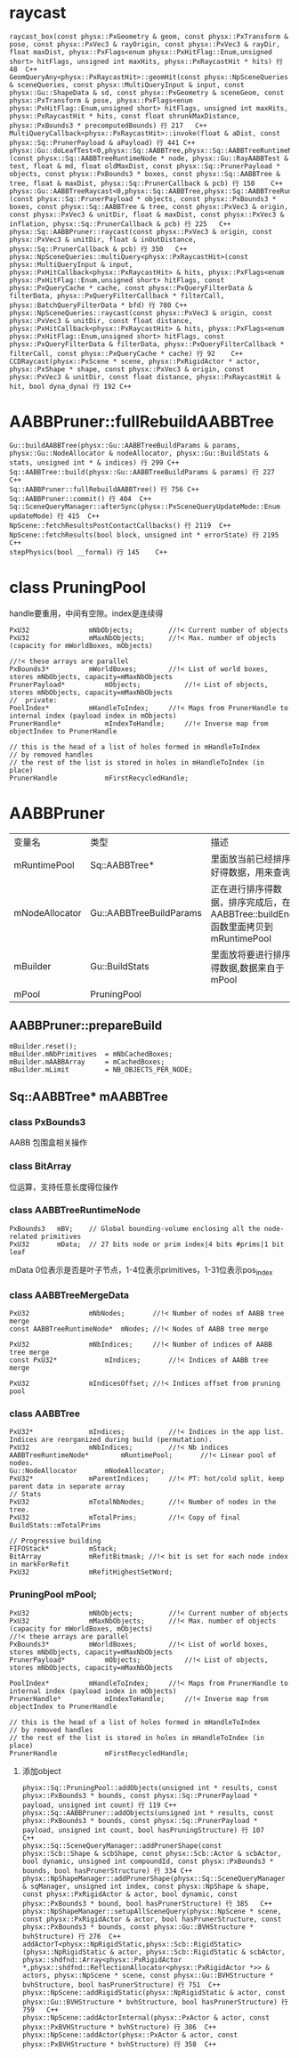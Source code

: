 * raycast
#+begin_src C++
raycast_box(const physx::PxGeometry & geom, const physx::PxTransform & pose, const physx::PxVec3 & rayOrigin, const physx::PxVec3 & rayDir, float maxDist, physx::PxFlags<enum physx::PxHitFlag::Enum,unsigned short> hitFlags, unsigned int maxHits, physx::PxRaycastHit * hits) 行 48	C++
GeomQueryAny<physx::PxRaycastHit>::geomHit(const physx::NpSceneQueries & sceneQueries, const physx::MultiQueryInput & input, const physx::Gu::ShapeData & sd, const physx::PxGeometry & sceneGeom, const physx::PxTransform & pose, physx::PxFlags<enum physx::PxHitFlag::Enum,unsigned short> hitFlags, unsigned int maxHits, physx::PxRaycastHit * hits, const float shrunkMaxDistance, physx::PxBounds3 * precomputedBounds) 行 217	C++
MultiQueryCallback<physx::PxRaycastHit>::invoke(float & aDist, const physx::Sq::PrunerPayload & aPayload) 行 441	C++
physx::Gu::doLeafTest<0,physx::Sq::AABBTree,physx::Sq::AABBTreeRuntimeNode,physx::Sq::PrunerPayload,physx::Sq::PrunerCallback>(const physx::Sq::AABBTreeRuntimeNode * node, physx::Gu::RayAABBTest & test, float & md, float oldMaxDist, const physx::Sq::PrunerPayload * objects, const physx::PxBounds3 * boxes, const physx::Sq::AABBTree & tree, float & maxDist, physx::Sq::PrunerCallback & pcb) 行 150	C++
physx::Gu::AABBTreeRaycast<0,physx::Sq::AABBTree,physx::Sq::AABBTreeRuntimeNode,physx::Sq::PrunerPayload,physx::Sq::PrunerCallback>::operator()(const physx::Sq::PrunerPayload * objects, const physx::PxBounds3 * boxes, const physx::Sq::AABBTree & tree, const physx::PxVec3 & origin, const physx::PxVec3 & unitDir, float & maxDist, const physx::PxVec3 & inflation, physx::Sq::PrunerCallback & pcb) 行 225	C++
physx::Sq::AABBPruner::raycast(const physx::PxVec3 & origin, const physx::PxVec3 & unitDir, float & inOutDistance, physx::Sq::PrunerCallback & pcb) 行 350	C++
physx::NpSceneQueries::multiQuery<physx::PxRaycastHit>(const physx::MultiQueryInput & input, physx::PxHitCallback<physx::PxRaycastHit> & hits, physx::PxFlags<enum physx::PxHitFlag::Enum,unsigned short> hitFlags, const physx::PxQueryCache * cache, const physx::PxQueryFilterData & filterData, physx::PxQueryFilterCallback * filterCall, physx::BatchQueryFilterData * bfd) 行 780	C++
physx::NpSceneQueries::raycast(const physx::PxVec3 & origin, const physx::PxVec3 & unitDir, const float distance, physx::PxHitCallback<physx::PxRaycastHit> & hits, physx::PxFlags<enum physx::PxHitFlag::Enum,unsigned short> hitFlags, const physx::PxQueryFilterData & filterData, physx::PxQueryFilterCallback * filterCall, const physx::PxQueryCache * cache) 行 92	C++
CCDRaycast(physx::PxScene * scene, physx::PxRigidActor * actor, physx::PxShape * shape, const physx::PxVec3 & origin, const physx::PxVec3 & unitDir, const float distance, physx::PxRaycastHit & hit, bool dyna_dyna) 行 192	C++
#+end_src

* AABBPruner::fullRebuildAABBTree
#+begin_src C++
Gu::buildAABBTree(physx::Gu::AABBTreeBuildParams & params, physx::Gu::NodeAllocator & nodeAllocator, physx::Gu::BuildStats & stats, unsigned int * & indices) 行 299	C++
Sq::AABBTree::build(physx::Gu::AABBTreeBuildParams & params) 行 227	C++
Sq::AABBPruner::fullRebuildAABBTree() 行 756	C++
Sq::AABBPruner::commit() 行 404	C++
Sq::SceneQueryManager::afterSync(physx::PxSceneQueryUpdateMode::Enum updateMode) 行 415	C++
NpScene::fetchResultsPostContactCallbacks() 行 2119	C++
NpScene::fetchResults(bool block, unsigned int * errorState) 行 2195	C++
stepPhysics(bool __formal) 行 145	C++
#+end_src

* class PruningPool
handle要重用，中间有空隙。index是连续得
#+begin_src C++
PxU32				mNbObjects;			//!< Current number of objects
PxU32				mMaxNbObjects;		//!< Max. number of objects (capacity for mWorldBoxes, mObjects)

//!< these arrays are parallel
PxBounds3*			mWorldBoxes;		//!< List of world boxes, stores mNbObjects, capacity=mMaxNbObjects
PrunerPayload*			mObjects;			//!< List of objects, stores mNbObjects, capacity=mMaxNbObjects
//	private:			
PoolIndex*			mHandleToIndex;		//!< Maps from PrunerHandle to internal index (payload index in mObjects)
PrunerHandle*			mIndexToHandle;		//!< Inverse map from objectIndex to PrunerHandle

// this is the head of a list of holes formed in mHandleToIndex
// by removed handles
// the rest of the list is stored in holes in mHandleToIndex (in place)
PrunerHandle			mFirstRecycledHandle;
#+end_src



* AABBPruner
| 变量名         | 类型                    | 描述                                                                           |
| mRuntimePool   | Sq::AABBTree*           | 里面放当前已经排序好得数据，用来查询                                           |
| mNodeAllocator | Gu::AABBTreeBuildParams | 正在进行排序得数据，排序完成后，在AABBTree::buildEnd函数里面拷贝到mRuntimePool |
| mBuilder       | Gu::BuildStats          | 里面放将要进行排序得数据,数据来自于mPool                                       |
| mPool          | PruningPool             |                                                                                |

** AABBPruner::prepareBuild
#+begin_src C++
mBuilder.reset();
mBuilder.mNbPrimitives	= mNbCachedBoxes;
mBuilder.mAABBArray		= mCachedBoxes;
mBuilder.mLimit			= NB_OBJECTS_PER_NODE;
#+end_src


** Sq::AABBTree* mAABBTree
*** class PxBounds3
AABB 包围盒相关操作

*** class BitArray
位运算，支持任意长度得位操作

*** class AABBTreeRuntimeNode
#+begin_src C++
PxBounds3	mBV;	// Global bounding-volume enclosing all the node-related primitives
PxU32		mData;	// 27 bits node or prim index|4 bits #prims|1 bit leaf
#+end_src
mData 0位表示是否是叶子节点，1-4位表示primitives，1-31位表示pos_index

*** class AABBTreeMergeData
#+begin_src C++
PxU32				mNbNodes;		//!< Number of nodes of AABB tree merge
const AABBTreeRuntimeNode*	mNodes;	//!< Nodes of AABB tree merge

PxU32				mNbIndices;		//!< Number of indices of AABB tree merge
const PxU32*			mIndices;		//!< Indices of AABB tree merge

PxU32				mIndicesOffset;	//!< Indices offset from pruning pool
#+end_src


*** class AABBTree
#+begin_src C++
PxU32*				mIndices;			//!< Indices in the app list. Indices are reorganized during build (permutation).
PxU32				mNbIndices;			//!< Nb indices
AABBTreeRuntimeNode*		mRuntimePool;		//!< Linear pool of nodes.
Gu::NodeAllocator		mNodeAllocator;
PxU32*				mParentIndices;		//!< PT: hot/cold split, keep parent data in separate array
// Stats
PxU32				mTotalNbNodes;		//!< Number of nodes in the tree.
PxU32				mTotalPrims;		//!< Copy of final BuildStats::mTotalPrims

// Progressive building
FIFOStack*			mStack;
BitArray			mRefitBitmask; //!< bit is set for each node index in markForRefit
PxU32				mRefitHighestSetWord;
#+end_src

*** PruningPool	mPool;
#+begin_src C++
PxU32				mNbObjects;			//!< Current number of objects
PxU32				mMaxNbObjects;		//!< Max. number of objects (capacity for mWorldBoxes, mObjects)
//!< these arrays are parallel
PxBounds3*			mWorldBoxes;		//!< List of world boxes, stores mNbObjects, capacity=mMaxNbObjects
PrunerPayload*			mObjects;			//!< List of objects, stores mNbObjects, capacity=mMaxNbObjects

PoolIndex*			mHandleToIndex;		//!< Maps from PrunerHandle to internal index (payload index in mObjects)
PrunerHandle*			mIndexToHandle;		//!< Inverse map from objectIndex to PrunerHandle

// this is the head of a list of holes formed in mHandleToIndex
// by removed handles
// the rest of the list is stored in holes in mHandleToIndex (in place)
PrunerHandle			mFirstRecycledHandle;  
#+end_src

**** 添加object
#+begin_src C++
physx::Sq::PruningPool::addObjects(unsigned int * results, const physx::PxBounds3 * bounds, const physx::Sq::PrunerPayload * payload, unsigned int count) 行 119	C++
physx::Sq::AABBPruner::addObjects(unsigned int * results, const physx::PxBounds3 * bounds, const physx::Sq::PrunerPayload * payload, unsigned int count, bool hasPruningStructure) 行 107	C++
physx::Sq::SceneQueryManager::addPrunerShape(const physx::Scb::Shape & scbShape, const physx::Scb::Actor & scbActor, bool dynamic, unsigned int compoundId, const physx::PxBounds3 * bounds, bool hasPrunerStructure) 行 334	C++
physx::NpShapeManager::addPrunerShape(physx::Sq::SceneQueryManager & sqManager, unsigned int index, const physx::NpShape & shape, const physx::PxRigidActor & actor, bool dynamic, const physx::PxBounds3 * bound, bool hasPrunerStructure) 行 385	C++
physx::NpShapeManager::setupAllSceneQuery(physx::NpScene * scene, const physx::PxRigidActor & actor, bool hasPrunerStructure, const physx::PxBounds3 * bounds, const physx::Gu::BVHStructure * bvhStructure) 行 276	C++
addActorT<physx::NpRigidStatic,physx::Scb::RigidStatic>(physx::NpRigidStatic & actor, physx::Scb::RigidStatic & scbActor, physx::shdfnd::Array<physx::PxRigidActor *,physx::shdfnd::ReflectionAllocator<physx::PxRigidActor *>> & actors, physx::NpScene * scene, const physx::Gu::BVHStructure * bvhStructure, bool hasPrunerStructure) 行 751	C++
physx::NpScene::addRigidStatic(physx::NpRigidStatic & actor, const physx::Gu::BVHStructure * bvhStructure, bool hasPrunerStructure) 行 759	C++
physx::NpScene::addActorInternal(physx::PxActor & actor, const physx::PxBVHStructure * bvhStructure) 行 386	C++
physx::NpScene::addActor(physx::PxActor & actor, const physx::PxBVHStructure * bvhStructure) 行 358	C++
#+end_src

